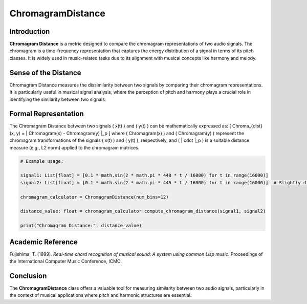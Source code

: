 ChromagramDistance
===================

Introduction
------------
**Chromagram Distance** is a metric designed to compare the chromagram representations of two audio signals. The chromagram is a time-frequency representation that captures the energy distribution of a signal in terms of its pitch classes. It is widely used in music-related tasks due to its alignment with musical concepts like harmony and melody.

Sense of the Distance
---------------------
Chromagram Distance measures the dissimilarity between two signals by comparing their chromagram representations. It is particularly useful in musical signal analysis, where the perception of pitch and harmony plays a crucial role in identifying the similarity between two signals.

Formal Representation
----------------------
The Chromagram Distance between two signals \( x(t) \) and \( y(t) \) can be mathematically expressed as:
\[
Chroma_{dist}(x, y) = \| Chromagram(x) - Chromagram(y) \|_p
\]
where \( Chromagram(x) \) and \( Chromagram(y) \) represent the chromagram transformations of the signals \( x(t) \) and \( y(t) \), respectively, and \( \| \cdot \|_p \) is a suitable distance measure (e.g., L2 norm) applied to the chromagram matrices.

.. code-block:: python

  # Example usage:

  signal1: List[float] = [0.1 * math.sin(2 * math.pi * 440 * t / 16000) for t in range(16000)]
  signal2: List[float] = [0.1 * math.sin(2 * math.pi * 445 * t / 16000) for t in range(16000)]  # Slightly different frequency

  chromagram_calculator = ChromagramDistance(num_bins=12)

  distance_value: float = chromagram_calculator.compute_chromagram_distance(signal1, signal2)

  print("Chromagram Distance:", distance_value)

.. code-block:: bash

Academic Reference
------------------
Fujishima, T. (1999). *Real-time chord recognition of musical sound: A system using common Lisp music*. Proceedings of the International Computer Music Conference, ICMC.

Conclusion
----------
The **ChromagramDistance** class offers a valuable tool for measuring similarity between two audio signals, particularly in the context of musical applications where pitch and harmonic structures are essential.
